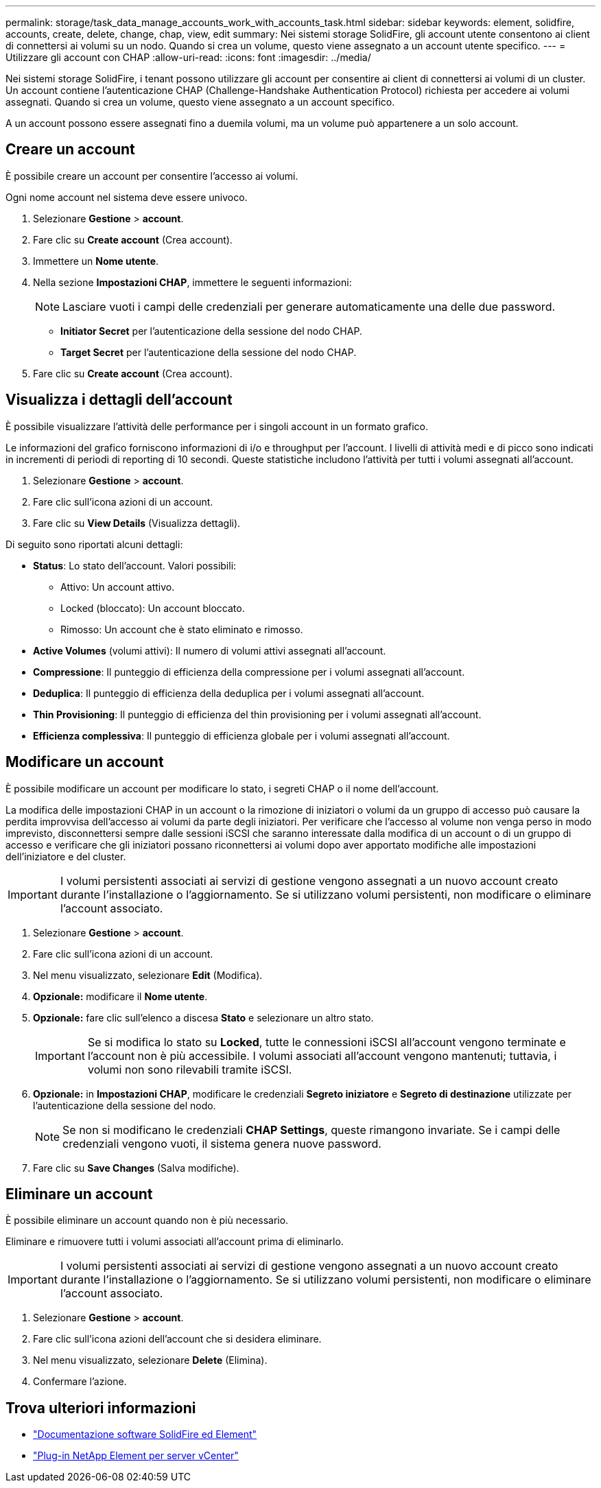 ---
permalink: storage/task_data_manage_accounts_work_with_accounts_task.html 
sidebar: sidebar 
keywords: element, solidfire, accounts, create, delete, change, chap, view, edit 
summary: Nei sistemi storage SolidFire, gli account utente consentono ai client di connettersi ai volumi su un nodo. Quando si crea un volume, questo viene assegnato a un account utente specifico. 
---
= Utilizzare gli account con CHAP
:allow-uri-read: 
:icons: font
:imagesdir: ../media/


[role="lead"]
Nei sistemi storage SolidFire, i tenant possono utilizzare gli account per consentire ai client di connettersi ai volumi di un cluster. Un account contiene l'autenticazione CHAP (Challenge-Handshake Authentication Protocol) richiesta per accedere ai volumi assegnati. Quando si crea un volume, questo viene assegnato a un account specifico.

A un account possono essere assegnati fino a duemila volumi, ma un volume può appartenere a un solo account.



== Creare un account

È possibile creare un account per consentire l'accesso ai volumi.

Ogni nome account nel sistema deve essere univoco.

. Selezionare *Gestione* > *account*.
. Fare clic su *Create account* (Crea account).
. Immettere un *Nome utente*.
. Nella sezione *Impostazioni CHAP*, immettere le seguenti informazioni:
+

NOTE: Lasciare vuoti i campi delle credenziali per generare automaticamente una delle due password.

+
** *Initiator Secret* per l'autenticazione della sessione del nodo CHAP.
** *Target Secret* per l'autenticazione della sessione del nodo CHAP.


. Fare clic su *Create account* (Crea account).




== Visualizza i dettagli dell'account

È possibile visualizzare l'attività delle performance per i singoli account in un formato grafico.

Le informazioni del grafico forniscono informazioni di i/o e throughput per l'account. I livelli di attività medi e di picco sono indicati in incrementi di periodi di reporting di 10 secondi. Queste statistiche includono l'attività per tutti i volumi assegnati all'account.

. Selezionare *Gestione* > *account*.
. Fare clic sull'icona azioni di un account.
. Fare clic su *View Details* (Visualizza dettagli).


Di seguito sono riportati alcuni dettagli:

* *Status*: Lo stato dell'account. Valori possibili:
+
** Attivo: Un account attivo.
** Locked (bloccato): Un account bloccato.
** Rimosso: Un account che è stato eliminato e rimosso.


* *Active Volumes* (volumi attivi): Il numero di volumi attivi assegnati all'account.
* *Compressione*: Il punteggio di efficienza della compressione per i volumi assegnati all'account.
* *Deduplica*: Il punteggio di efficienza della deduplica per i volumi assegnati all'account.
* *Thin Provisioning*: Il punteggio di efficienza del thin provisioning per i volumi assegnati all'account.
* *Efficienza complessiva*: Il punteggio di efficienza globale per i volumi assegnati all'account.




== Modificare un account

È possibile modificare un account per modificare lo stato, i segreti CHAP o il nome dell'account.

La modifica delle impostazioni CHAP in un account o la rimozione di iniziatori o volumi da un gruppo di accesso può causare la perdita improvvisa dell'accesso ai volumi da parte degli iniziatori. Per verificare che l'accesso al volume non venga perso in modo imprevisto, disconnettersi sempre dalle sessioni iSCSI che saranno interessate dalla modifica di un account o di un gruppo di accesso e verificare che gli iniziatori possano riconnettersi ai volumi dopo aver apportato modifiche alle impostazioni dell'iniziatore e del cluster.


IMPORTANT: I volumi persistenti associati ai servizi di gestione vengono assegnati a un nuovo account creato durante l'installazione o l'aggiornamento. Se si utilizzano volumi persistenti, non modificare o eliminare l'account associato.

. Selezionare *Gestione* > *account*.
. Fare clic sull'icona azioni di un account.
. Nel menu visualizzato, selezionare *Edit* (Modifica).
. *Opzionale:* modificare il *Nome utente*.
. *Opzionale:* fare clic sull'elenco a discesa *Stato* e selezionare un altro stato.
+

IMPORTANT: Se si modifica lo stato su *Locked*, tutte le connessioni iSCSI all'account vengono terminate e l'account non è più accessibile. I volumi associati all'account vengono mantenuti; tuttavia, i volumi non sono rilevabili tramite iSCSI.

. *Opzionale:* in *Impostazioni CHAP*, modificare le credenziali *Segreto iniziatore* e *Segreto di destinazione* utilizzate per l'autenticazione della sessione del nodo.
+

NOTE: Se non si modificano le credenziali *CHAP Settings*, queste rimangono invariate. Se i campi delle credenziali vengono vuoti, il sistema genera nuove password.

. Fare clic su *Save Changes* (Salva modifiche).




== Eliminare un account

È possibile eliminare un account quando non è più necessario.

Eliminare e rimuovere tutti i volumi associati all'account prima di eliminarlo.


IMPORTANT: I volumi persistenti associati ai servizi di gestione vengono assegnati a un nuovo account creato durante l'installazione o l'aggiornamento. Se si utilizzano volumi persistenti, non modificare o eliminare l'account associato.

. Selezionare *Gestione* > *account*.
. Fare clic sull'icona azioni dell'account che si desidera eliminare.
. Nel menu visualizzato, selezionare *Delete* (Elimina).
. Confermare l'azione.




== Trova ulteriori informazioni

* https://docs.netapp.com/us-en/element-software/index.html["Documentazione software SolidFire ed Element"]
* https://docs.netapp.com/us-en/vcp/index.html["Plug-in NetApp Element per server vCenter"^]

